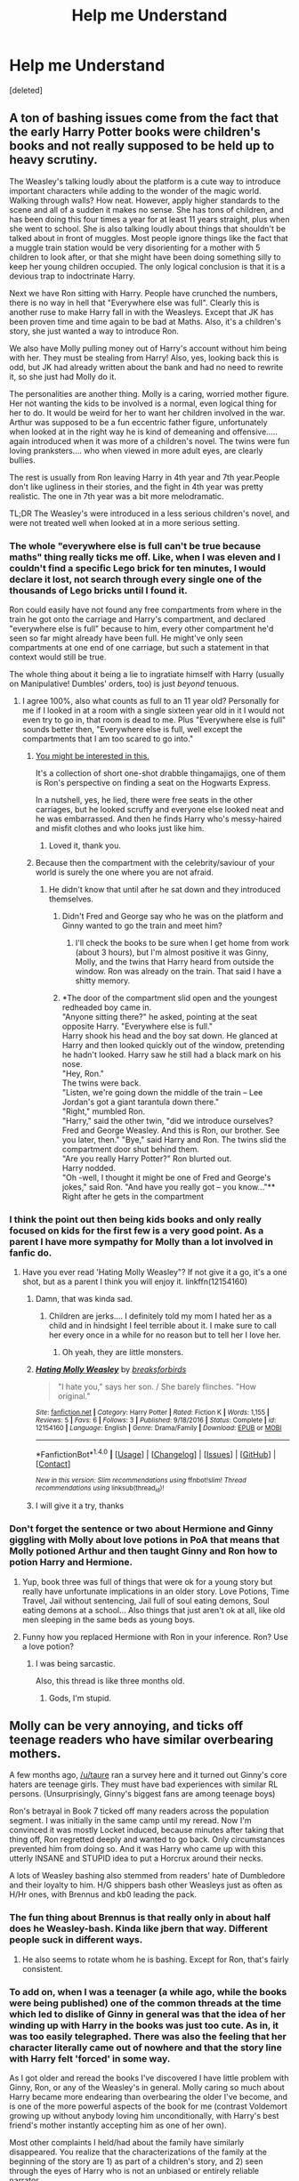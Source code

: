#+TITLE: Help me Understand

* Help me Understand
:PROPERTIES:
:Score: 22
:DateUnix: 1487263256.0
:DateShort: 2017-Feb-16
:FlairText: Discussion
:END:
[deleted]


** A ton of bashing issues come from the fact that the early Harry Potter books were children's books and not really supposed to be held up to heavy scrutiny.

The Weasley's talking loudly about the platform is a cute way to introduce important characters while adding to the wonder of the magic world. Walking through walls? How neat. However, apply higher standards to the scene and all of a sudden it makes no sense. She has tons of children, and has been doing this four times a year for at least 11 years straight, plus when she went to school. She is also talking loudly about things that shouldn't be talked about in front of muggles. Most people ignore things like the fact that a muggle train station would be very disorienting for a mother with 5 children to look after, or that she might have been doing something silly to keep her young children occupied. The only logical conclusion is that it is a devious trap to indoctrinate Harry.

Next we have Ron sitting with Harry. People have crunched the numbers, there is no way in hell that "Everywhere else was full". Clearly this is another ruse to make Harry fall in with the Weasleys. Except that JK has been proven time and time again to be bad at Maths. Also, it's a children's story, she just wanted a way to introduce Ron.

We also have Molly pulling money out of Harry's account without him being with her. They must be stealing from Harry! Also, yes, looking back this is odd, but JK had already written about the bank and had no need to rewrite it, so she just had Molly do it.

The personalities are another thing. Molly is a caring, worried mother figure. Her not wanting the kids to be involved is a normal, even logical thing for her to do. It would be weird for her to want her children involved in the war. Arthur was supposed to be a fun eccentric father figure, unfortunately when looked at in the right way he is kind of demeaning and offensive..... again introduced when it was more of a children's novel. The twins were fun loving pranksters.... who when viewed in more adult eyes, are clearly bullies.

The rest is usually from Ron leaving Harry in 4th year and 7th year.People don't like ugliness in their stories, and the fight in 4th year was pretty realistic. The one in 7th year was a bit more melodramatic.

TL;DR The Weasley's were introduced in a less serious children's novel, and were not treated well when looked at in a more serious setting.
:PROPERTIES:
:Author: Evilsbane
:Score: 43
:DateUnix: 1487264867.0
:DateShort: 2017-Feb-16
:END:

*** The whole "everywhere else is full can't be true because maths" thing really ticks me off. Like, when I was eleven and I couldn't find a specific Lego brick for ten minutes, I would declare it lost, not search through every single one of the thousands of Lego bricks until I found it.

Ron could easily have not found any free compartments from where in the train he got onto the carriage and Harry's compartment, and declared "everywhere else is full" because to him, every other compartment he'd seen so far might already have been full. He might've only seen compartments at one end of one carriage, but such a statement in that context would still be true.

The whole thing about it being a lie to ingratiate himself with Harry (usually on Manipulative! Dumbles' orders, too) is just /beyond/ tenuous.
:PROPERTIES:
:Author: Judge_Knox
:Score: 23
:DateUnix: 1487280744.0
:DateShort: 2017-Feb-17
:END:

**** I agree 100%, also what counts as full to an 11 year old? Personally for me if I looked in at a room with a single sixteen year old in it I would not even try to go in, that room is dead to me. Plus "Everywhere else is full" sounds better then, "Everywhere else is full, well except the compartments that I am too scared to go into."
:PROPERTIES:
:Author: Evilsbane
:Score: 28
:DateUnix: 1487281092.0
:DateShort: 2017-Feb-17
:END:

***** [[https://www.fanfiction.net/s/8527691/12/An-Incomplete-Potter-Collection][You might be interested in this.]]

It's a collection of short one-shot drabble thingamajigs, one of them is Ron's perspective on finding a seat on the Hogwarts Express.

In a nutshell, yes, he lied, there were free seats in the other carriages, but he looked scruffy and everyone else looked neat and he was embarrassed. And then he finds Harry who's messy-haired and misfit clothes and who looks just like him.
:PROPERTIES:
:Author: Avaday_Daydream
:Score: 13
:DateUnix: 1487288873.0
:DateShort: 2017-Feb-17
:END:

****** Loved it, thank you.
:PROPERTIES:
:Author: Evilsbane
:Score: 1
:DateUnix: 1487305921.0
:DateShort: 2017-Feb-17
:END:


***** Because then the compartment with the celebrity/saviour of your world is surely the one where you are not afraid.
:PROPERTIES:
:Author: Hellstrike
:Score: 1
:DateUnix: 1487286676.0
:DateShort: 2017-Feb-17
:END:

****** He didn't know that until after he sat down and they introduced themselves.
:PROPERTIES:
:Author: BobVosh
:Score: 5
:DateUnix: 1487299862.0
:DateShort: 2017-Feb-17
:END:

******* Didn't Fred and George say who he was on the platform and Ginny wanted to go the train and meet him?
:PROPERTIES:
:Author: herO_wraith
:Score: 2
:DateUnix: 1487324082.0
:DateShort: 2017-Feb-17
:END:

******** I'll check the books to be sure when I get home from work (about 3 hours), but I'm almost positive it was Ginny, Molly, and the twins that Harry heard from outside the window. Ron was already on the train. That said I have a shitty memory.
:PROPERTIES:
:Author: BobVosh
:Score: 1
:DateUnix: 1487329509.0
:DateShort: 2017-Feb-17
:END:


******* *The door of the compartment slid open and the youngest redheaded boy came in.\\
"Anyone sitting there?" he asked, pointing at the seat opposite Harry. "Everywhere else is full."\\
Harry shook his head and the boy sat down. He glanced at Harry and then looked quickly out of the window, pretending he hadn't looked. Harry saw he still had a black mark on his nose.\\
"Hey, Ron."\\
The twins were back.\\
"Listen, we're going down the middle of the train -- Lee Jordan's got a giant tarantula down there."\\
"Right," mumbled Ron.\\
"Harry," said the other twin, "did we introduce ourselves? Fred and George Weasley. And this is Ron, our brother. See you later, then." "Bye," said Harry and Ron. The twins slid the compartment door shut behind them.\\
"Are you really Harry Potter?" Ron blurted out.\\
Harry nodded.\\
"Oh -well, I thought it might be one of Fred and George's jokes," said Ron. "And have you really got -- you know..."**\\
Right after he gets in the compartment
:PROPERTIES:
:Author: Missing_Minus
:Score: 2
:DateUnix: 1487385303.0
:DateShort: 2017-Feb-18
:END:


*** I think the point out then being kids books and only really focused on kids for the first few is a very good point. As a parent I have more sympathy for Molly than a lot involved in fanfic do.
:PROPERTIES:
:Author: Herenes
:Score: 7
:DateUnix: 1487275360.0
:DateShort: 2017-Feb-16
:END:

**** Have you ever read 'Hating Molly Weasley"? If not give it a go, it's a one shot, but as a parent I think you will enjoy it. linkffn(12154160)
:PROPERTIES:
:Author: Evilsbane
:Score: 4
:DateUnix: 1487276339.0
:DateShort: 2017-Feb-16
:END:

***** Damn, that was kinda sad.
:PROPERTIES:
:Author: BobVosh
:Score: 4
:DateUnix: 1487300045.0
:DateShort: 2017-Feb-17
:END:

****** Children are jerks.... I definitely told my mom I hated her as a child and in hindsight I feel terrible about it. I make sure to call her every once in a while for no reason but to tell her I love her.
:PROPERTIES:
:Author: Evilsbane
:Score: 3
:DateUnix: 1487305835.0
:DateShort: 2017-Feb-17
:END:

******* Oh yeah, they are little monsters.
:PROPERTIES:
:Author: BobVosh
:Score: 2
:DateUnix: 1487307848.0
:DateShort: 2017-Feb-17
:END:


***** [[http://www.fanfiction.net/s/12154160/1/][*/Hating Molly Weasley/*]] by [[https://www.fanfiction.net/u/7842877/breaksforbirds][/breaksforbirds/]]

#+begin_quote
  "I hate you," says her son. / She barely flinches. "How original."
#+end_quote

^{/Site/: [[http://www.fanfiction.net/][fanfiction.net]] *|* /Category/: Harry Potter *|* /Rated/: Fiction K *|* /Words/: 1,155 *|* /Reviews/: 5 *|* /Favs/: 6 *|* /Follows/: 3 *|* /Published/: 9/18/2016 *|* /Status/: Complete *|* /id/: 12154160 *|* /Language/: English *|* /Genre/: Drama/Family *|* /Download/: [[http://www.ff2ebook.com/old/ffn-bot/index.php?id=12154160&source=ff&filetype=epub][EPUB]] or [[http://www.ff2ebook.com/old/ffn-bot/index.php?id=12154160&source=ff&filetype=mobi][MOBI]]}

--------------

*FanfictionBot*^{1.4.0} *|* [[[https://github.com/tusing/reddit-ffn-bot/wiki/Usage][Usage]]] | [[[https://github.com/tusing/reddit-ffn-bot/wiki/Changelog][Changelog]]] | [[[https://github.com/tusing/reddit-ffn-bot/issues/][Issues]]] | [[[https://github.com/tusing/reddit-ffn-bot/][GitHub]]] | [[[https://www.reddit.com/message/compose?to=tusing][Contact]]]

^{/New in this version: Slim recommendations using/ ffnbot!slim! /Thread recommendations using/ linksub(thread_id)!}
:PROPERTIES:
:Author: FanfictionBot
:Score: 2
:DateUnix: 1487276373.0
:DateShort: 2017-Feb-16
:END:


***** I will give it a try, thanks
:PROPERTIES:
:Author: Herenes
:Score: 1
:DateUnix: 1487281504.0
:DateShort: 2017-Feb-17
:END:


*** Don't forget the sentence or two about Hermione and Ginny giggling with Molly about love potions in PoA that means that Molly potioned Arthur and then taught Ginny and Ron how to potion Harry and Hermione.
:PROPERTIES:
:Author: Slindish
:Score: 6
:DateUnix: 1487277715.0
:DateShort: 2017-Feb-17
:END:

**** Yup, book three was full of things that were ok for a young story but really have unfortunate implications in an older story. Love Potions, Time Travel, Jail without sentencing, Jail full of soul eating demons, Soul eating demons at a school... Also things that just aren't ok at all, like old men sleeping in the same beds as young boys.
:PROPERTIES:
:Author: Evilsbane
:Score: 14
:DateUnix: 1487277924.0
:DateShort: 2017-Feb-17
:END:


**** Funny how you replaced Hermione with Ron in your inference. Ron? Use a love potion?
:PROPERTIES:
:Author: megalotimmy
:Score: 1
:DateUnix: 1497106003.0
:DateShort: 2017-Jun-10
:END:

***** I was being sarcastic.

Also, this thread is like three months old.
:PROPERTIES:
:Author: Slindish
:Score: 1
:DateUnix: 1497135912.0
:DateShort: 2017-Jun-11
:END:

****** Gods, I'm stupid.
:PROPERTIES:
:Author: megalotimmy
:Score: 1
:DateUnix: 1497136314.0
:DateShort: 2017-Jun-11
:END:


** Molly can be very annoying, and ticks off teenage readers who have similar overbearing mothers.

A few months ago, [[/u/taure]] ran a survey here and it turned out Ginny's core haters are teenage girls. They must have bad experiences with similar RL persons. (Unsurprisingly, Ginny's biggest fans are among teenage boys)

Ron's betrayal in Book 7 ticked off many readers across the population segment. I was initially in the same camp until my reread. Now I'm convinced it was mostly Locket induced, because minutes after taking that thing off, Ron regretted deeply and wanted to go back. Only circumstances prevented him from doing so. And it was Harry who came up with this utterly INSANE and STUPID idea to put a Horcrux around their necks.

A lots of Weasley bashing also stemmed from readers' hate of Dumbledore and their loyalty to him. H/G shippers bash other Weasleys just as often as H/Hr ones, with Brennus and kb0 leading the pack.
:PROPERTIES:
:Author: InquisitorCOC
:Score: 23
:DateUnix: 1487267988.0
:DateShort: 2017-Feb-16
:END:

*** The fun thing about Brennus is that really only in about half does he Weasley-bash. Kinda like jbern that way. Different people suck in different ways.
:PROPERTIES:
:Author: yarglethatblargle
:Score: 3
:DateUnix: 1487290079.0
:DateShort: 2017-Feb-17
:END:

**** He also seems to rotate whom he is bashing. Except for Ron, that's fairly consistent.
:PROPERTIES:
:Author: BobVosh
:Score: 1
:DateUnix: 1487300151.0
:DateShort: 2017-Feb-17
:END:


*** To add on, when I was a teenager (a while ago, while the books were being published) one of the common threads at the time which led to dislike of Ginny in general was that the idea of her winding up with Harry in the books was just too cute. As in, it was too easily telegraphed. There was also the feeling that her character literally came out of nowhere and that the story line with Harry felt 'forced' in some way.

As I got older and reread the books I've discovered I have little problem with Ginny, Ron, or any of the Weasley's in general. Molly caring so much about Harry became more endearing than overbearing the older I've become, and is one of the more powerful aspects of the book for me (contrast Voldemort growing up without anybody loving him unconditionally, with Harry's best friend's mother instantly accepting him as one of her own).

Most other complaints I held/had about the family have similarly disappeared. You realize that the characterizations of the family at the beginning of the story are 1) as part of a children's story, and 2) seen through the eyes of Harry who is not an unbiased or entirely reliable narrator.
:PROPERTIES:
:Score: 8
:DateUnix: 1487275425.0
:DateShort: 2017-Feb-16
:END:

**** Of course it was telegraphed*, jkr followed the first girl wins trope.

*fixed typo
:PROPERTIES:
:Author: viol8er
:Score: 5
:DateUnix: 1487276406.0
:DateShort: 2017-Feb-16
:END:


**** I didn't like Ginny because there wasn't that much we knew about her, and it felt like it was just an obsession (like when she was younger), because she was obsessed with Harry Potter from when she was young so it felt like why should it change? Also the chamber incident would have led to more obsession.

(Semi-Related to your comment)\\
The Ginny who gives love potions story trope isn't as impossible as some people say considering she has a hero worship, has brothers who can sell love potions, and its been attempted before without any repercussions (That we know of.)\\
EDIT: By attempted before without repercussions I meant by Romilda Vane, not Ginny.
:PROPERTIES:
:Author: Missing_Minus
:Score: 2
:DateUnix: 1487385706.0
:DateShort: 2017-Feb-18
:END:


** Before I got into fan fiction, I had no issues with the Weasleys. Made sense since I was just reading the series for pure enjoyment and through Harry's eyes they were all great (save Percy).

It's only when I started reading fan fiction where I discovered that there are some legitimate reasons to dislike some of them. Ron is the easiest since he abandoned Harry twice and probably did hold him back a bit.

I understand the hate for Ginny purely on the basis of wanting Harry with someone else. You need to make Ginny unlikable in your story provided it followed canon up until when your story takes place.

Arthur generally comes across as affable and sympathetic even with other Weasleys are bashed. Same with the twins. In nearly every H/G story, the twins are cool with them from the get go, as is Arthur. It's really Molly and the older brothers who have the issue.

It's easily understandable why this seems to always play out the same: it's a combination of using existing canon and exaggerating the character traits and easily-created conflict in a story that desperately needs some.

Let's look at H/G stories that are heavier on the romance. The author generally wants H/G to have this great relationship, but the problem is a great relationship does not make for an interesting story. So in order to protect H/G, what the author does is create conflict by having Molly (and the older brothers) be an obstacle for them to overcome. And the author can get away with it because while they would have to exaggerate her character, there is canon-based evidence to support Molly being the obstacle. She is overbearing, controlling, stubborn and a "my way or the highway" type of mother. Of course, in the series, these traits are present but played down in favor of amplifying her positive attributes. The fanfic author merely subverts things to play up the story.

Percy is too easy to not bash. He was basically bashed in the actual series so the author might not be bashing his character so much as being consistent with the original series.

Ultimately, I think in a lot of stories it is less about having an axe to grind with certain Weasleys compared to it being an easy way to manufacture conflict without going too far off canon and out of character.
:PROPERTIES:
:Author: goodlife23
:Score: 6
:DateUnix: 1487284058.0
:DateShort: 2017-Feb-17
:END:


** Melodramatic teen rebellion.
:PROPERTIES:
:Author: Taure
:Score: 18
:DateUnix: 1487263511.0
:DateShort: 2017-Feb-16
:END:

*** This made me laugh.

A lot.
:PROPERTIES:
:Author: Skeletickles
:Score: 2
:DateUnix: 1487272138.0
:DateShort: 2017-Feb-16
:END:


** u/Satanniel:
#+begin_quote
  Could someone tell me where exactly all the hate for the Weasleys came from and why?
#+end_quote

Because having more children than you can reasonably provide for is terribly irresponsible.
:PROPERTIES:
:Author: Satanniel
:Score: 3
:DateUnix: 1487369459.0
:DateShort: 2017-Feb-18
:END:


** Hmmm... where to start? Arthur seems to be a very weak father figure and ineffectual. Molly... Molly seems to thrive in fandom mostly on what she's supposed to represent, not on what she actually does. I'm still looking for relevant parts in the books where she actually does anything to help Harry - excluding big talk ("Oh why did you rescue Harry with Arthurs flying car, we could have done something" - yeah, right, suuuure Molly). The only thing she does is get rid of Bellatrix and in terms of writing that clearly should have been Neville or maybe Hermione.

Personally I like the Twins, especially because they may have flaws, but they actually do something (as opposed to their matriarch), so I give them a pass for some of their flaws. I think there are some valid arguments that they are at least in part responsible for the poor state of Ronald though.

I don't have to say much about Weatherby right? He's an arse.

Bill and Charlie I have nothing against, but they draw a strong picture of a family that is much more dysfunctional than it seems from Molly's projection.
:PROPERTIES:
:Author: Deathcrow
:Score: 6
:DateUnix: 1487324241.0
:DateShort: 2017-Feb-17
:END:

*** [deleted]
:PROPERTIES:
:Score: 2
:DateUnix: 1487340852.0
:DateShort: 2017-Feb-17
:END:

**** u/Deathcrow:
#+begin_quote
  If Arthur was as ineffectual as he seems the Weasleys wouldn't be so successful
#+end_quote

As I said in another comment I believe the Twins could have been much more successful (both academically and in business) if they had a strong father figure that encouraged them, but also showed them limits for their attitude. Their rebellion seems mostly directed against their mother and they have a hard time growing out of it.

#+begin_quote
  I can't really think of a single situation where she could have actually "helped" Harry without overstepping her bounds as his best mates mother, other than Book 5.
#+end_quote

I think you make some fine points, but they strike me as too apologetic. Some people act on hunches, or try to inquire if something strikes them as ... unusual. Everything surrounding Harry could encourage her to investigate his home life, his education (Snape!) or anything else.

Harry has very few people (besides his Godfather) who's 'genuine' place it would be to be his advocate, but I can promise you I wouldn't be criticizing her if she ran into Privet Drive with blazing red hair and yelling at the Dursleys or maybe sneaking food into his locked bedroom or just helping him along in any other way (she seems to be a very skilled duelist if she can keep up with Bellatrix, why didn't she offer to tutor him ever?). She could have made a place for herself...

When people (including me) call her "overbearing" we do it because it comes totally out of the blue, just because she saw him for a few weeks over the summer she behaves like a mother-hen when she knows nothing about the situation. If she were his *actual* surrogate mother (and being a mother comes with more responsibilities than providing food and lodging, she knows this) no-one would complain. Does she even have *one* genuine conversation with Harry concerning his messed up life that isn't completely superficial... about anything except that he should eat more? Does Harry treat her as his surrogate mother? Does he ask her for advice or think of her and send her an owl if he has problems at school?

#+begin_quote
  Of course she's overbearing and protective, it's the only way she can feel any agency when her kids are off beyond her sphere of control.
#+end_quote

They are her kids. I don't have a single problem with her yelling at Ron, Ginny or the Twins. Yelling at Harry or - worse - Hermione is completely off-kilter.

Edit: The whole problem probably centers around the fact that JKR failed to portray what she had in mind when it came to the Weaslys and when it comes to Molly in particular. Like, I can see from the subtext what she intended and most or at least a lot of the readers just go with it and ignore the contradictions. I just can't. Same goes for Dumbledore, I can totally see what she wanted to do with him (and having a humanized Mentor figure who makes mistakes is a good idea), but it's not what's in the book.
:PROPERTIES:
:Author: Deathcrow
:Score: 2
:DateUnix: 1487341504.0
:DateShort: 2017-Feb-17
:END:

***** [deleted]
:PROPERTIES:
:Score: 1
:DateUnix: 1487345935.0
:DateShort: 2017-Feb-17
:END:

****** u/Deathcrow:
#+begin_quote
  Although I do disagree that they were rebelling(before 5th year) though. The twins were humorous, and they found their humor best aided in the creation of magical humor tools.
#+end_quote

Here is a good example from Book 5 how they are rebelling against their mother and clearly need a strong father figure:

#+begin_quote
  “Fred --- George --- NO, JUST CARRY THEM!” Mrs. Weasley shrieked.

  Harry, Sirius, and Mundungus looked around and, a split second later, dived away from the table. Fred and George had bewitched a large cauldron of stew, an iron flagon of butterbeer, and a heavy wooden breadboard, complete with knife, to hurtle through the air toward them. The stew skidded the length of the table and came to a halt just before the end, leaving a long black burn on the wooden surface, the flagon of butterbeer fell with a crash, spilling its contents everywhere, and the bread knife slipped off the board and landed, point down and quivering ominously, exactly where Sirius's right hand had been seconds before.

  “FOR HEAVEN'S SAKE!” screamed Mrs. Weasley. “THERE WAS NO NEED --- I'VE HAD ENOUGH OF THIS --- JUST BECAUSE YOU'RE ALLOWED TO USE MAGIC NOW YOU DON'T HAVE TO WHIP YOUR WANDS OUT FOR EVERY TINY LITTLE THING!”

  “We were just trying to save a bit of time!” said Fred, hurrying forward and wrenching the bread knife out of the table. “Sorry Sirius, mate --- didn't mean to ---”

  Harry and Sirius were both laughing. Mundungus, who had toppled backward off his chair, was swearing as he got to his feet. Crookshanks had given an angry hiss and shot off under the dresser, from whence his large yellow eyes glowed in the darkness.

  “Boys,” Mr. Weasley said, lifting the stew back into the middle of the table, “your mother's right, you're supposed to show a sense of responsibility now you've come of age ---”

  “--- none of your brothers caused this sort of trouble!” Mrs. Weasley raged at the twins, slamming a fresh flagon of butterbeer onto the table and spilling almost as much again. “Bill didn't feel the need to Apparate every few feet! Charlie didn't Charm everything he met! Percy ---”
#+end_quote

--------------

#+begin_quote
  Does she yell at Harry/Hermione? I genuinely can't remember.
#+end_quote

Molly isn't a main character, so it's the small moments, but this oneat the end of Book 4 stuck in my head particularly:

#+begin_quote
  When Dumbledore pushed open the door, Harry saw Mrs. Weasley, Bill, Ron, and Hermione grouped around a harassed-looking Madam Pomfrey. They appeared to be demanding to know where Harry was and what had happened to him. All of them whipped around as Harry, Dumbledore, and the black dog entered, and Mrs. Weasley let out a kind of muffled scream.

  “Harry! Oh Harry!”

  She started to hurry toward him, but Dumbledore moved between them.

  “Molly,” he said, holding up a hand, “please listen to me for a moment. Harry has been through a terrible ordeal tonight. He has just had to relive it for me. What he needs now is sleep, and peace, and quiet. If he would like you all to stay with him,” he added, looking around at Ron, Hermione, and Bill too, “you may do so. But I do not want you questioning him until he is ready to answer, and certainly not this evening.”

  Mrs. Weasley nodded. She was very white. She rounded on Ron, Hermione, and Bill as though they were being noisy, and hissed, “Did you hear? He needs quiet!”
#+end_quote

Their best friend just got tortured and used in a resurrection ritual and this woman just barges in like that... it's just. ARGH. As if Ron or Hermione wouldn't be much more concerned about his well-being than her... she barely knows the boy and it's her who almost assaulted him after a traumatic experience (Dumbledore has to block her with his body). To me it's just a perfect representation of the kind of person she is, blustering, overbearing and overall useless. So she hissed at Hermione, not sure if she ever yelled at her, might be a slight exaggeration.

To be completely fair though, she /is/ a good person. We should not forget this in all of that, before people come out of the woodworks and claim that I hate Ron or Molly. They oppose Voldemort, aren't bigots and want to help Harry. I just don't much care for them.
:PROPERTIES:
:Author: Deathcrow
:Score: 0
:DateUnix: 1487346821.0
:DateShort: 2017-Feb-17
:END:


*** To be fair, all adults in YA books are useless until the plot requires them to step up their games. Percy Jackson series is even worse in this regard.

As for Molly, she fed Harry well and gave him something like a real family. Teenagers generally don't appreciate what their parents do for them in terms of basic needs. Only in adulthood do they began to appreciate the importance of a good and tasty meal.
:PROPERTIES:
:Author: InquisitorCOC
:Score: 0
:DateUnix: 1487344129.0
:DateShort: 2017-Feb-17
:END:

**** u/Deathcrow:
#+begin_quote
  To be fair, all adults in YA books are useless until the plot requires them to step up their games
#+end_quote

Your exception clause at the end seems kind of unfair. Of course the plot requires them to be that way in a well thought out story. In a good book nothing is just there for the sake of it.

I wanted to point out that there are quite a few adults who aren't useless in HP... your sentiment that in general adults have to be less competent in such a story is valid though. However, I think it can be done in a reasonable and realistic manner... An incompetent government and Fudge in particular seems quite plausible (just look at the Trump administration).
:PROPERTIES:
:Author: Deathcrow
:Score: 3
:DateUnix: 1487344511.0
:DateShort: 2017-Feb-17
:END:


** I have several stances on Weasleys :

- *Arthur* : calls himself an expert on muggles, yet has no clue what anything pertaining to them, also pretty useless : /pisses me off/
- *Molly* : meddling, smothering, knows better than anyone else, hot tempered, but really loves people : /pisses me off most of the time/
- *Bill* : seems courageous, daring, the epitoma of Gryffindor in the family : /really like him/
- *Charlie* : don't know enough about him to have an opinion : /meh/
- *Twins* : underrated, brilliant, very intelligent, funny, but bullying, careless and childish : /need some whipping to get in line and could be amazing/
- *Ron* : arrogant, stuck-up, prejudiced, jealous, hot tempered, loyal when he calms down : /really don't care about/for him/
- *Ginny* : hot tempered, gooey, mushy, fierce, loyal : /really like her when not paired with Harry/
:PROPERTIES:
:Author: K0ULIK0V
:Score: 10
:DateUnix: 1487264132.0
:DateShort: 2017-Feb-16
:END:

*** Poor Percy :(
:PROPERTIES:
:Author: lukwood
:Score: 16
:DateUnix: 1487272251.0
:DateShort: 2017-Feb-16
:END:

**** Who? Oh you mean Weatherby!
:PROPERTIES:
:Score: 11
:DateUnix: 1487277441.0
:DateShort: 2017-Feb-17
:END:


**** Hahahahahaha. Damn. I forgot about Perfect Prefect ! I actually think he's quite interesting, there's much to do with him, he's just chosen the wrong side, but when he figures it out he'll grovel back and apologise, acknowledging that he was in the wrong :)
:PROPERTIES:
:Author: K0ULIK0V
:Score: 1
:DateUnix: 1487280044.0
:DateShort: 2017-Feb-17
:END:


*** [deleted]
:PROPERTIES:
:Score: 6
:DateUnix: 1487294037.0
:DateShort: 2017-Feb-17
:END:

**** Stuck-up in the sense that he has his own ideas of how society works, and will not hear otherwise. Slytherins are evil etc ... Sorry, I'm not english native speaker so my choice and use of words might be a bit wonky :)

And by underrated I meant academically. They are so /funny/ that people don't really see the genious and smartness behind their inventions. They are very intelligent, they just put that intelligence to the most efficient use possible.
:PROPERTIES:
:Author: K0ULIK0V
:Score: 3
:DateUnix: 1487321998.0
:DateShort: 2017-Feb-17
:END:

***** u/Deathcrow:
#+begin_quote
  They are very intelligent, they just put that intelligence to the most efficient use possible.
#+end_quote

Yeah I really enjoy fanfics that emphasize their brilliance. It's a big condemnation for the whole Weasly clan that it needs someone outside of their family (Harry) to encourage their talents and helping them direct it into something useful (opening a shop). It's fun to wonder how well they could have done in Hogwarts academically (at least in Potions, Charms and Transfiguration) if their intelligence wasn't so much focused on rebellion if they had a more supportive family. Sadly Molly seems more focused on image and being a "proper wizard".
:PROPERTIES:
:Author: Deathcrow
:Score: 2
:DateUnix: 1487324746.0
:DateShort: 2017-Feb-17
:END:


*** This about sums up my feelings.. Eclectricity and Firelegs are funny words.. Until you consider the implications of the defacto ministry muggle expert being /that/ inept, at which point it's rather horrifying.. I can't remember who wrote it, but someone said that Arthur sees Muggles the same way that Muggles see chimpanzees, as something to be protected and cherished.
:PROPERTIES:
:Author: Wirenfeldt
:Score: 12
:DateUnix: 1487274664.0
:DateShort: 2017-Feb-16
:END:

**** I always felt that arthur USED to be the expert until something happened that damaged his memories and he's still the 'expert' due to bureaucratic inertia.
:PROPERTIES:
:Author: viol8er
:Score: 6
:DateUnix: 1487276524.0
:DateShort: 2017-Feb-16
:END:

***** He must have discovered Molly's nefarious deeds and she's a bit heavy-handed with her obliviates. /s
:PROPERTIES:
:Author: jeffala
:Score: 5
:DateUnix: 1487308160.0
:DateShort: 2017-Feb-17
:END:


**** If you reread OotP, Arthur actually corrects someone else (Kingsley, I think) when they call them firelegs.
:PROPERTIES:
:Author: yarglethatblargle
:Score: 2
:DateUnix: 1487290196.0
:DateShort: 2017-Feb-17
:END:


** No idea. I rather like them all. Maybe Ginny's a bit dull, (just undeveloped I suppose) but I like the rest of them.
:PROPERTIES:
:Author: booksandpots
:Score: 4
:DateUnix: 1487263861.0
:DateShort: 2017-Feb-16
:END:


** Alright, so let's start with the biggest issue, Ron. Ron deserted Harry not once but twice. He deserted the only hope of his world because he was hungry. He was jealous because his brothers achieved something and yet he does not apply himself. Also he treats Hermione horribly. They would never end up together since "desertion of your spouse never goes unpunished" (the quote was from a Harmony fic set during the hunt).

Next is Molly. Molly knows that Harry is abused and makes jokes about it (bars on the window scene). She refuses Harry information because he is too young despite the fact that he faced Voldemort four times at that point. It is also one of the causes for Sirius death since she prevents him from learning vital information which could have prevented the Battle in the DoM. SHE IS OK WITH RAPE AND RAPE DRUGS.

Ginny is an odd case because she had a lot of potential that Rowling threw away in the sixth book. There is no buildup to the relationship, Harry is somehow suddenly jealous of the guy she is snogging (love potions anyone?) If there was a proper build up to their relationship (and maybe more than two pages on the actual relationship) it would have been more believable but it is not the logical conclusion of the story of books six and seven. That would be H/Hr because two young adults alone in a tent with the threat of imminent death would lead to more than one night of love.

There is also the whole issue of Fleur and how the Weasleys (especially Molly and Ginny) treated her in the summer of 96. That was unacceptable and Bill did little to stop it.
:PROPERTIES:
:Author: Hellstrike
:Score: 3
:DateUnix: 1487287893.0
:DateShort: 2017-Feb-17
:END:

*** [deleted]
:PROPERTIES:
:Score: 3
:DateUnix: 1487290931.0
:DateShort: 2017-Feb-17
:END:

**** In addition to the "Ron/Horcrux" issue, he was worried about his family. Their home had been attacked, his family under heavy scrutiny for being associated with Harry and the Order of the Phoenix, and his little sister was in the Death Eater controlled Hogwarts. Harry's reaction to Ginny being sent to the Forbidden Forest was the match to the powder keg. It made it seem like Harry wasn't worried about what could happen to her. He didn't like the excuse of "She's been through worse" because to him, it didn't matter if she had been; it mattered that she was in danger now. Harry's parents were already gone, Hermione sent her parents away to safety, but Ron's were still out there, in the open, for any Death Eater who caught them. Then came the fact that there was no real plan for the Horcrux Hunt (which is not Harry's fault. As he said, he'd been straight with them, and going off of the information that Dumbledore had given him). Even Hermione was skeptical of what they were doing; Ron's just the one who voiced it.
:PROPERTIES:
:Author: GooseAttack42
:Score: 3
:DateUnix: 1487291822.0
:DateShort: 2017-Feb-17
:END:


**** As far as I can recall it was Hagrid that showed Harry the dragons in the books, trough a suggestion from Bary Crouch Jr.
:PROPERTIES:
:Author: RedKorss
:Score: 1
:DateUnix: 1487336481.0
:DateShort: 2017-Feb-17
:END:

***** [deleted]
:PROPERTIES:
:Score: 1
:DateUnix: 1487338981.0
:DateShort: 2017-Feb-17
:END:

****** [[https://www.youtube.com/watch?v=v53pXrhfYf0]] Seems like it's the movie to me. But it's been a couple of years since I read the books. So I could be mistaken.
:PROPERTIES:
:Author: RedKorss
:Score: 1
:DateUnix: 1487349673.0
:DateShort: 2017-Feb-17
:END:


** Most likely due to the glut of weasleys are secretly helping dumbledore lead harry to ruination fics out there
:PROPERTIES:
:Author: viol8er
:Score: 1
:DateUnix: 1487276370.0
:DateShort: 2017-Feb-16
:END:


** I know the twins went back out but I wasn't sure who was there or if it's assumed Ron was.
:PROPERTIES:
:Author: herO_wraith
:Score: 1
:DateUnix: 1487336462.0
:DateShort: 2017-Feb-17
:END:


** [deleted]
:PROPERTIES:
:Score: 0
:DateUnix: 1487264481.0
:DateShort: 2017-Feb-16
:END:

*** u/deleted:
#+begin_quote
  5 of them immediately moved out of home
#+end_quote

Charlie did. Bill did. Percy stuck on for a while, I thought. The twins, unknown. Ron and Ginny, unknown.

#+begin_quote
  In canon the Marauders were often times seen as ruthless bullies instead of pranksters and since the twins use them as models, the twins also became ruthless bullies in some fanons
#+end_quote

It takes some work to come up with pranks that aren't mean. Pranks where the victim laughs as much as everyone else. It's easier to come up with unkind pranks.
:PROPERTIES:
:Score: 3
:DateUnix: 1487265135.0
:DateShort: 2017-Feb-16
:END:

**** I'm always surprised by the "moved immediately out of the home" criticism. Am I alone in thinking that's totally normal when you have completed your education and got a job?
:PROPERTIES:
:Author: FloreatCastellum
:Score: 10
:DateUnix: 1487266444.0
:DateShort: 2017-Feb-16
:END:

***** I wouldn't say it's totally normal to move out of the country though. Maybe that's how that particular criticism started before getting warped by people who just wanted any excuse to bash Weasleys.
:PROPERTIES:
:Author: pezes
:Score: 2
:DateUnix: 1487274767.0
:DateShort: 2017-Feb-16
:END:

****** Really? Perhaps not immigrate permanently but I know lots of people who went and got working visas somewhere else when they were young. My own sister went and worked as an au pair for a couple of years.
:PROPERTIES:
:Author: FloreatCastellum
:Score: 2
:DateUnix: 1487277081.0
:DateShort: 2017-Feb-17
:END:

******* Hmm. It probably happens more than I thought then. But I don't think I know anyone who went and worked abroad.
:PROPERTIES:
:Author: pezes
:Score: 1
:DateUnix: 1487279901.0
:DateShort: 2017-Feb-17
:END:


***** That /was/ normal, certainly. In the US, with wages dropping in relation to housing costs and rising unemployment, it's becoming less common. I understand the same thing is happening in the UK.

It's also a question of whether your parents live in a place where you would easily be able to get work. Floo and Apparition makes this mostly a moot point, but if I had chosen to stay in my home town living with a parent, I would have needed to drive three hours a day for work, and I would have had a lot of trouble finding positions.
:PROPERTIES:
:Score: 1
:DateUnix: 1487275187.0
:DateShort: 2017-Feb-16
:END:

****** It is becoming more common for people to live at home with their parents in the UK but as you say I think it's based on economic considerations. I think generally young people want freedom and independence. If you could apparate I'm sure you could stay in a cheaper area of the country so you could have that independence, providing you had a job of course.
:PROPERTIES:
:Author: FloreatCastellum
:Score: 1
:DateUnix: 1487277220.0
:DateShort: 2017-Feb-17
:END:


*** u/booksandpots:
#+begin_quote
  5 of them immediately moved out of home
#+end_quote

Honestly there's a generational thing going on here. Rowling was born in 1964/5? She's the same age as me. When we were young, you moved out of your parents' home when you were 17/18/19. It was unusual for someone of our generation to still be living at home at, say, 20. Plus most young people find their parents a bit of a pain in the arse. It's a fact of life. It hardly makes Molly any different to any other mother.
:PROPERTIES:
:Author: booksandpots
:Score: 7
:DateUnix: 1487266377.0
:DateShort: 2017-Feb-16
:END:
